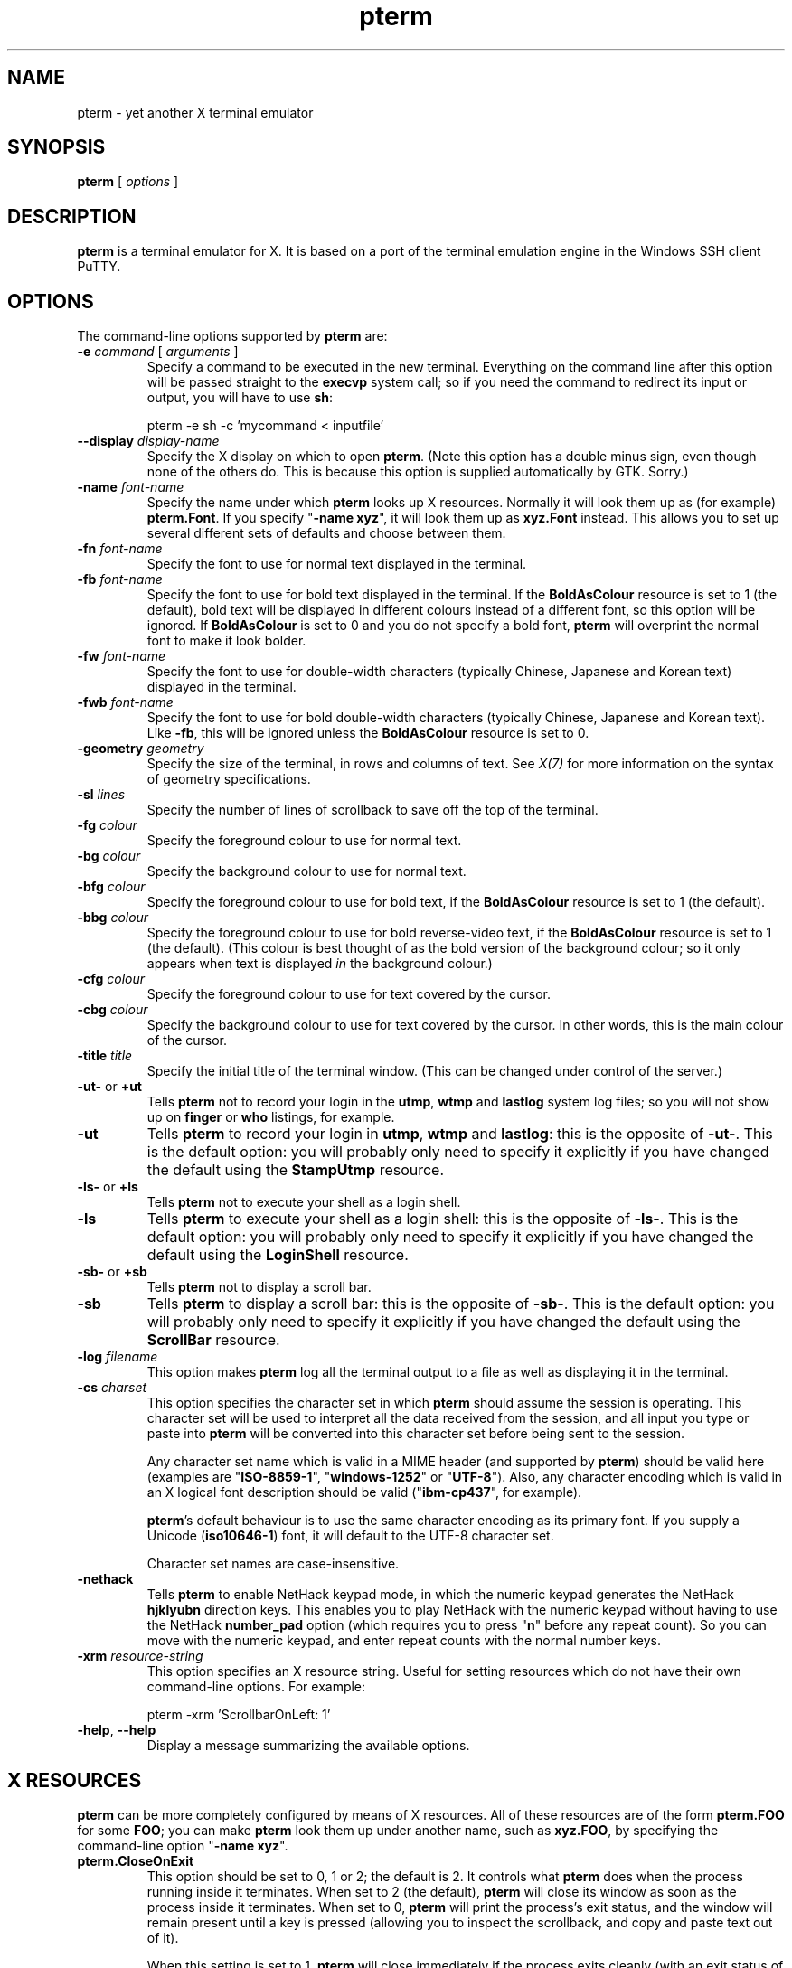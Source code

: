 .TH "pterm" "1" "2004-03-24" "PuTTY tool suite" "PuTTY tool suite"
.UC
.SH "NAME"
.PP
pterm - yet another X terminal emulator
.SH "SYNOPSIS"
.PP
.nf
\fBpterm\fP [ \fIoptions\fP ]
.fi
.SH "DESCRIPTION"
.PP
\fBpterm\fP is a terminal emulator for X. It is based on a port of the terminal emulation engine in the Windows SSH client PuTTY.
.SH "OPTIONS"
.PP
The command-line options supported by \fBpterm\fP are:
.IP "\fB-e\fP \fIcommand\fP [ \fIarguments\fP ]"
Specify a command to be executed in the new terminal. Everything on the command line after this option will be passed straight to the \fBexecvp\fP system call; so if you need the command to redirect its input or output, you will have to use \fBsh\fP:
.RS
.PP
.nf
pterm -e sh -c 'mycommand < inputfile'
.fi
.RE
.IP "\fB--display\fP \fIdisplay-name\fP"
Specify the X display on which to open \fBpterm\fP. (Note this option has a double minus sign, even though none of the others do. This is because this option is supplied automatically by GTK. Sorry.)
.IP "\fB-name\fP \fIfont-name\fP"
Specify the name under which \fBpterm\fP looks up X resources. Normally it will look them up as (for example) \fBpterm.Font\fP. If you specify "\fB-name xyz\fP", it will look them up as \fBxyz.Font\fP instead. This allows you to set up several different sets of defaults and choose between them.
.IP "\fB-fn\fP \fIfont-name\fP"
Specify the font to use for normal text displayed in the terminal.
.IP "\fB-fb\fP \fIfont-name\fP"
Specify the font to use for bold text displayed in the terminal. If the \fBBoldAsColour\fP resource is set to 1 (the default), bold text will be displayed in different colours instead of a different font, so this option will be ignored. If \fBBoldAsColour\fP is set to 0 and you do not specify a bold font, \fBpterm\fP will overprint the normal font to make it look bolder.
.IP "\fB-fw\fP \fIfont-name\fP"
Specify the font to use for double-width characters (typically Chinese, Japanese and Korean text) displayed in the terminal.
.IP "\fB-fwb\fP \fIfont-name\fP"
Specify the font to use for bold double-width characters (typically Chinese, Japanese and Korean text). Like \fB-fb\fP, this will be ignored unless the \fBBoldAsColour\fP resource is set to 0.
.IP "\fB-geometry\fP \fIgeometry\fP"
Specify the size of the terminal, in rows and columns of text. See \fIX(7)\fP for more information on the syntax of geometry specifications.
.IP "\fB-sl\fP \fIlines\fP"
Specify the number of lines of scrollback to save off the top of the terminal.
.IP "\fB-fg\fP \fIcolour\fP"
Specify the foreground colour to use for normal text.
.IP "\fB-bg\fP \fIcolour\fP"
Specify the background colour to use for normal text.
.IP "\fB-bfg\fP \fIcolour\fP"
Specify the foreground colour to use for bold text, if the \fBBoldAsColour\fP resource is set to 1 (the default).
.IP "\fB-bbg\fP \fIcolour\fP"
Specify the foreground colour to use for bold reverse-video text, if the \fBBoldAsColour\fP resource is set to 1 (the default). (This colour is best thought of as the bold version of the background colour; so it only appears when text is displayed \fIin\fP the background colour.)
.IP "\fB-cfg\fP \fIcolour\fP"
Specify the foreground colour to use for text covered by the cursor.
.IP "\fB-cbg\fP \fIcolour\fP"
Specify the background colour to use for text covered by the cursor. In other words, this is the main colour of the cursor.
.IP "\fB-title\fP \fItitle\fP"
Specify the initial title of the terminal window. (This can be changed under control of the server.)
.IP "\fB-ut-\fP or \fB+ut\fP"
Tells \fBpterm\fP not to record your login in the \fButmp\fP, \fBwtmp\fP and \fBlastlog\fP system log files; so you will not show up on \fBfinger\fP or \fBwho\fP listings, for example.
.IP "\fB-ut\fP"
Tells \fBpterm\fP to record your login in \fButmp\fP, \fBwtmp\fP and \fBlastlog\fP: this is the opposite of \fB-ut-\fP. This is the default option: you will probably only need to specify it explicitly if you have changed the default using the \fBStampUtmp\fP resource.
.IP "\fB-ls-\fP or \fB+ls\fP"
Tells \fBpterm\fP not to execute your shell as a login shell.
.IP "\fB-ls\fP"
Tells \fBpterm\fP to execute your shell as a login shell: this is the opposite of \fB-ls-\fP. This is the default option: you will probably only need to specify it explicitly if you have changed the default using the \fBLoginShell\fP resource.
.IP "\fB-sb-\fP or \fB+sb\fP"
Tells \fBpterm\fP not to display a scroll bar.
.IP "\fB-sb\fP"
Tells \fBpterm\fP to display a scroll bar: this is the opposite of \fB-sb-\fP. This is the default option: you will probably only need to specify it explicitly if you have changed the default using the \fBScrollBar\fP resource.
.IP "\fB-log\fP \fIfilename\fP"
This option makes \fBpterm\fP log all the terminal output to a file as well as displaying it in the terminal.
.IP "\fB-cs\fP \fIcharset\fP"
This option specifies the character set in which \fBpterm\fP should assume the session is operating. This character set will be used to interpret all the data received from the session, and all input you type or paste into \fBpterm\fP will be converted into this character set before being sent to the session.
.RS
.PP
Any character set name which is valid in a MIME header (and supported by \fBpterm\fP) should be valid here (examples are "\fBISO-8859-1\fP", "\fBwindows-1252\fP" or "\fBUTF-8\fP"). Also, any character encoding which is valid in an X logical font description should be valid ("\fBibm-cp437\fP", for example).
.PP
\fBpterm\fP's default behaviour is to use the same character encoding as its primary font. If you supply a Unicode (\fBiso10646-1\fP) font, it will default to the UTF-8 character set.
.PP
Character set names are case-insensitive. 
.RE
.IP "\fB-nethack\fP"
Tells \fBpterm\fP to enable NetHack keypad mode, in which the numeric keypad generates the NetHack \fBhjklyubn\fP direction keys. This enables you to play NetHack with the numeric keypad without having to use the NetHack \fBnumber_pad\fP option (which requires you to press "\fBn\fP" before any repeat count). So you can move with the numeric keypad, and enter repeat counts with the normal number keys.
.IP "\fB-xrm\fP \fIresource-string\fP"
This option specifies an X resource string. Useful for setting resources which do not have their own command-line options. For example:
.RS
.PP
.nf
pterm -xrm 'ScrollbarOnLeft: 1'
.fi
.RE
.IP "\fB-help\fP, \fB--help\fP"
Display a message summarizing the available options.
.SH "X RESOURCES"
.PP
\fBpterm\fP can be more completely configured by means of X resources. All of these resources are of the form \fBpterm.FOO\fP for some \fBFOO\fP; you can make \fBpterm\fP look them up under another name, such as \fBxyz.FOO\fP, by specifying the command-line option "\fB-name xyz\fP".
.IP "\fBpterm.CloseOnExit\fP"
This option should be set to 0, 1 or 2; the default is 2. It controls what \fBpterm\fP does when the process running inside it terminates. When set to 2 (the default), \fBpterm\fP will close its window as soon as the process inside it terminates. When set to 0, \fBpterm\fP will print the process's exit status, and the window will remain present until a key is pressed (allowing you to inspect the scrollback, and copy and paste text out of it).
.RS
.PP
When this setting is set to 1, \fBpterm\fP will close immediately if the process exits cleanly (with an exit status of zero), but the window will stay around if the process exits with a non-zero code or on a signal. This enables you to see what went wrong if the process suffers an error, but not to have to bother closing the window in normal circumstances.
.RE
.IP "\fBpterm.WarnOnClose\fP"
This option should be set to either 0 or 1; the default is 1. When set to 1, \fBpterm\fP will ask for confirmation before closing its window when you press the close button.
.IP "\fBpterm.TerminalType\fP"
This controls the value set in the \fBTERM\fP environment variable inside the new terminal. The default is "\fBxterm\fP".
.IP "\fBpterm.BackspaceIsDelete\fP"
This option should be set to either 0 or 1; the default is 1. When set to 0, the ordinary Backspace key generates the Backspace character (\fB^H\fP); when set to 1, it generates the Delete character (\fB^?\fP). Whichever one you set, the terminal device inside \fBpterm\fP will be set up to expect it.
.IP "\fBpterm.RXVTHomeEnd\fP"
This option should be set to either 0 or 1; the default is 0. When it is set to 1, the Home and End keys generate the control sequences they would generate in the \fBrxvt\fP terminal emulator, instead of the more usual ones generated by other emulators.
.IP "\fBpterm.LinuxFunctionKeys\fP"
This option can be set to any number between 0 and 5 inclusive; the default is 0. The modes vary the control sequences sent by the function keys; for more complete documentation, it is probably simplest to try each option in "\fBpterm -e cat\fP", and press the keys to see what they generate.
.IP "\fBpterm.NoApplicationKeys\fP"
This option should be set to either 0 or 1; the default is 0. When set to 1, it stops the server from ever switching the numeric keypad into application mode (where the keys send function-key-like sequences instead of numbers or arrow keys). You probably only need this if some application is making a nuisance of itself.
.IP "\fBpterm.NoApplicationCursors\fP"
This option should be set to either 0 or 1; the default is 0. When set to 1, it stops the server from ever switching the cursor keys into application mode (where the keys send slightly different sequences). You probably only need this if some application is making a nuisance of itself.
.IP "\fBpterm.NoMouseReporting\fP"
This option should be set to either 0 or 1; the default is 0. When set to 1, it stops the server from ever enabling mouse reporting mode (where mouse clicks are sent to the application instead of controlling cut and paste).
.IP "\fBpterm.NoRemoteResize\fP"
This option should be set to either 0 or 1; the default is 0. When set to 1, it stops the server from being able to remotely control the size of the \fBpterm\fP window.
.IP "\fBpterm.NoAltScreen\fP"
This option should be set to either 0 or 1; the default is 0. When set to 1, it stops the server from using the "alternate screen" terminal feature, which lets full-screen applications leave the screen exactly the way they found it.
.IP "\fBpterm.NoRemoteWinTitle\fP"
This option should be set to either 0 or 1; the default is 0. When set to 1, it stops the server from remotely controlling the title of the \fBpterm\fP window.
.IP "\fBpterm.NoRemoteQTitle\fP"
This option should be set to either 0 or 1; the default is 1. When set to 1, it stops the server from remotely requesting the title of the \fBpterm\fP window.
.RS
.PP
This feature is a \fIPOTENTIAL SECURITY HAZARD\fP. If a malicious application can write data to your terminal (for example, if you merely \fBcat\fP a file owned by someone else on the server machine), it can change your window title (unless you have disabled this using the \fBNoRemoteWinTitle\fP resource) and then use this service to have the new window title sent back to the server as if typed at the keyboard. This allows an attacker to fake keypresses and potentially cause your server-side applications to do things you didn't want. Therefore this feature is disabled by default, and we recommend you do not turn it on unless you \fIreally\fP know what you are doing. 
.RE
.IP "\fBpterm.NoDBackspace\fP"
This option should be set to either 0 or 1; the default is 0. When set to 1, it disables the normal action of the Delete (\fB^?\fP) character when sent from the server to the terminal, which is to move the cursor left by one space and erase the character now under it.
.IP "\fBpterm.ApplicationCursorKeys\fP"
This option should be set to either 0 or 1; the default is 0. When set to 1, the default initial state of the cursor keys are application mode (where the keys send function-key-like sequences instead of numbers or arrow keys). When set to 0, the default state is the normal one.
.IP "\fBpterm.ApplicationKeypad\fP"
This option should be set to either 0 or 1; the default is 0. When set to 1, the default initial state of the numeric keypad is application mode (where the keys send function-key-like sequences instead of numbers or arrow keys). When set to 0, the default state is the normal one.
.IP "\fBpterm.NetHackKeypad\fP"
This option should be set to either 0 or 1; the default is 0. When set to 1, the numeric keypad operates in NetHack mode. This is equivalent to the \fB-nethack\fP command-line option.
.IP "\fBpterm.Answerback\fP"
This option controls the string which the terminal sends in response to receiving the \fB^E\fP character ("tell me about yourself"). By default this string is "\fBPuTTY\fP".
.IP "\fBpterm.HideMousePtr\fP"
This option should be set to either 0 or 1; the default is 0. When it is set to 1, the mouse pointer will disappear if it is over the \fBpterm\fP window and you press a key. It will reappear as soon as you move it.
.IP "\fBpterm.WindowBorder\fP"
This option controls the number of pixels of space between the text in the \fBpterm\fP window and the window frame. The default is 1. You can increase this value, but decreasing it to 0 is not recommended because it can cause the window manager's size hints to work incorrectly.
.IP "\fBpterm.CurType\fP"
This option should be set to either 0, 1 or 2; the default is 0. When set to 0, the text cursor displayed in the window is a rectangular block. When set to 1, the cursor is an underline; when set to 2, it is a vertical line.
.IP "\fBpterm.BlinkCur\fP"
This option should be set to either 0 or 1; the default is 0. When it is set to 1, the text cursor will blink when the window is active.
.IP "\fBpterm.Beep\fP"
This option should be set to either 0 or 2 (yes, 2); the default is 0. When it is set to 2, \fBpterm\fP will respond to a bell character (\fB^G\fP) by flashing the window instead of beeping.
.IP "\fBpterm.BellOverload\fP"
This option should be set to either 0 or 1; the default is 0. When it is set to 1, \fBpterm\fP will watch out for large numbers of bells arriving in a short time and will temporarily disable the bell until they stop. The idea is that if you \fBcat\fP a binary file, the frantic beeping will mostly be silenced by this feature and will not drive you crazy.
.RS
.PP
The bell overload mode is activated by receiving N bells in time T; after a further time S without any bells, overload mode will turn itself off again.
.PP
Bell overload mode is always deactivated by any keypress in the terminal. This means it can respond to large unexpected streams of data, but does not interfere with ordinary command-line activities that generate beeps (such as filename completion). 
.RE
.IP "\fBpterm.BellOverloadN\fP"
This option counts the number of bell characters which will activate bell overload if they are received within a length of time T. The default is 5.
.IP "\fBpterm.BellOverloadT\fP"
This option specifies the time period in which receiving N or more bells will activate bell overload mode. It is measured in microseconds, so (for example) set it to 1000000 for one second. The default is 2000000 (two seconds).
.IP "\fBpterm.BellOverloadS\fP"
This option specifies the time period of silence required to turn off bell overload mode. It is measured in microseconds, so (for example) set it to 1000000 for one second. The default is 5000000 (five seconds of silence).
.IP "\fBpterm.ScrollbackLines\fP"
This option specifies how many lines of scrollback to save above the visible terminal screen. The default is 200. This resource is equivalent to the \fB-sl\fP command-line option.
.IP "\fBpterm.DECOriginMode\fP"
This option should be set to either 0 or 1; the default is 0. It specifies the default state of DEC Origin Mode. (If you don't know what that means, you probably don't need to mess with it.)
.IP "\fBpterm.AutoWrapMode\fP"
This option should be set to either 0 or 1; the default is 1. It specifies the default state of auto wrap mode. When set to 1, very long lines will wrap over to the next line on the terminal; when set to 0, long lines will be squashed against the right-hand edge of the screen.
.IP "\fBpterm.LFImpliesCR\fP"
This option should be set to either 0 or 1; the default is 0. When set to 1, the terminal will return the cursor to the left side of the screen when it receives a line feed character.
.IP "\fBpterm.WinTitle\fP"
This resource is the same as the \fB-T\fP command-line option: it controls the initial title of the window. The default is "\fBpterm\fP".
.IP "\fBpterm.TermWidth\fP"
This resource is the same as the width part of the \fB-geometry\fP command-line option: it controls the number of columns of text in the window. The default is 80.
.IP "\fBpterm.TermHeight\fP"
This resource is the same as the width part of the \fB-geometry\fP command-line option: it controls the number of columns of text in the window. The defaults is 24.
.IP "\fBpterm.Font\fP"
This resource is the same as the \fB-fn\fP command-line option: it controls the font used to display normal text. The default is "\fBfixed\fP".
.IP "\fBpterm.BoldFont\fP"
This resource is the same as the \fB-fb\fP command-line option: it controls the font used to display bold text when \fBBoldAsColour\fP is turned off. The default is unset (the font will be bolded by printing it twice at a one-pixel offset).
.IP "\fBpterm.WideFont\fP"
This resource is the same as the \fB-fw\fP command-line option: it controls the font used to display double-width characters. The default is unset (double-width characters cannot be displayed).
.IP "\fBpterm.WideBoldFont\fP"
This resource is the same as the \fB-fwb\fP command-line option: it controls the font used to display double-width characters in bold, when \fBBoldAsColour\fP is turned off. The default is unset (double-width characters are displayed in bold by printing them twice at a one-pixel offset).
.IP "\fBpterm.ShadowBoldOffset\fP"
This resource can be set to an integer; the default is -1. It specifies the offset at which text is overprinted when using "shadow bold" mode. The default (1) means that the text will be printed in the normal place, and also one character to the right; this seems to work well for most X bitmap fonts, which have a blank line of pixels down the right-hand side. For some fonts, you may need to set this to -1, so that the text is overprinted one pixel to the left; for really large fonts, you may want to set it higher than 1 (in one direction or the other).
.IP "\fBpterm.BoldAsColour\fP"
This option should be set to either 0 or 1; the default is 1. It specifies the default state of auto wrap mode. When set to 1, bold text is shown by displaying it in a brighter colour; when set to 0, bold text is shown by displaying it in a heavier font.
.IP "\fBpterm.Colour0\fP, \fBpterm.Colour1\fP, ..., \fBpterm.Colour21\fP"
These options control the various colours used to display text in the \fBpterm\fP window. Each one should be specified as a triple of decimal numbers giving red, green and blue values: so that black is "\fB0,0,0\fP", white is "\fB255,255,255\fP", red is "\fB255,0,0\fP" and so on.
.RS
.PP
Colours 0 and 1 specify the foreground colour and its bold equivalent (the \fB-fg\fP and \fB-bfg\fP command-line options). Colours 2 and 3 specify the background colour and its bold equivalent (the \fB-bg\fP and \fB-bbg\fP command-line options). Colours 4 and 5 specify the text and block colours used for the cursor (the \fB-cfg\fP and \fB-cbg\fP command-line options). Each even number from 6 to 20 inclusive specifies the colour to be used for one of the ANSI primary colour specifications (black, red, green, yellow, blue, magenta, cyan, white, in that order); the odd numbers from 7 to 21 inclusive specify the bold version of each colour, in the same order. The defaults are:
.PP
.nf
pterm.Colour0: 187,187,187
pterm.Colour1: 255,255,255
pterm.Colour2: 0,0,0
pterm.Colour3: 85,85,85
pterm.Colour4: 0,0,0
pterm.Colour5: 0,255,0
pterm.Colour6: 0,0,0
pterm.Colour7: 85,85,85
pterm.Colour8: 187,0,0
pterm.Colour9: 255,85,85
pterm.Colour10: 0,187,0
pterm.Colour11: 85,255,85
pterm.Colour12: 187,187,0
pterm.Colour13: 255,255,85
pterm.Colour14: 0,0,187
pterm.Colour15: 85,85,255
pterm.Colour16: 187,0,187
pterm.Colour17: 255,85,255
pterm.Colour18: 0,187,187
pterm.Colour19: 85,255,255
pterm.Colour20: 187,187,187
pterm.Colour21: 255,255,255
.fi
.RE
.IP "\fBpterm.RectSelect\fP"
This option should be set to either 0 or 1; the default is 0. When set to 0, dragging the mouse over several lines selects to the end of each line and from the beginning of the next; when set to 1, dragging the mouse over several lines selects a rectangular region. In each case, holding down Alt while dragging gives the other behaviour.
.IP "\fBpterm.MouseOverride\fP"
This option should be set to either 0 or 1; the default is 1. When set to 1, if the application requests mouse tracking (so that mouse clicks are sent to it instead of doing selection), holding down Shift will revert the mouse to normal selection. When set to 0, mouse tracking completely disables selection.
.IP "\fBpterm.Printer\fP"
This option is unset by default. If you set it, then server-controlled printing is enabled: the server can send control sequences to request data to be sent to a printer. That data will be piped into the command you specify here; so you might want to set it to "\fBlpr\fP", for example, or "\fBlpr -Pmyprinter\fP".
.IP "\fBpterm.ScrollBar\fP"
This option should be set to either 0 or 1; the default is 1. When set to 0, the scrollbar is hidden (although Shift-PageUp and Shift-PageDown still work). This is the same as the \fB-sb\fP command-line option.
.IP "\fBpterm.ScrollbarOnLeft\fP"
This option should be set to either 0 or 1; the default is 0. When set to 1, the scrollbar will be displayed on the left of the terminal instead of on the right.
.IP "\fBpterm.ScrollOnKey\fP"
This option should be set to either 0 or 1; the default is 0. When set to 1, any keypress causes the position of the scrollback to be reset to the very bottom.
.IP "\fBpterm.ScrollOnDisp\fP"
This option should be set to either 0 or 1; the default is 1. When set to 1, any activity in the display causes the position of the scrollback to be reset to the very bottom.
.IP "\fBpterm.LineCodePage\fP"
This option specifies the character set to be used for the session. This is the same as the \fB-cs\fP command-line option.
.IP "\fBpterm.NoRemoteCharset\fP"
This option disables the terminal's ability to change its character set when it receives escape sequences telling it to. You might need to do this to interoperate with programs which incorrectly change the character set to something they think is sensible.
.IP "\fBpterm.BCE\fP"
This option should be set to either 0 or 1; the default is 1. When set to 1, the various control sequences that erase parts of the terminal display will erase in whatever the current background colour is; when set to 0, they will erase in black always.
.IP "\fBpterm.BlinkText\fP"
This option should be set to either 0 or 1; the default is 0. When set to 1, text specified as blinking by the server will actually blink on and off; when set to 0, \fBpterm\fP will use the less distracting approach of making the text's background colour bold.
.IP "\fBpterm.StampUtmp\fP"
This option should be set to either 0 or 1; the default is 1. When set to 1, \fBpterm\fP will log the login in the various system log files. This resource is equivalent to the \fB-ut\fP command-line option.
.IP "\fBpterm.LoginShell\fP"
This option should be set to either 0 or 1; the default is 1. When set to 1, \fBpterm\fP will execute your shell as a login shell. This resource is equivalent to the \fB-ls\fP command-line option.
.SH "BUGS"
.PP
Most of the X resources have silly names. (Historical reasons from PuTTY, mostly.)
